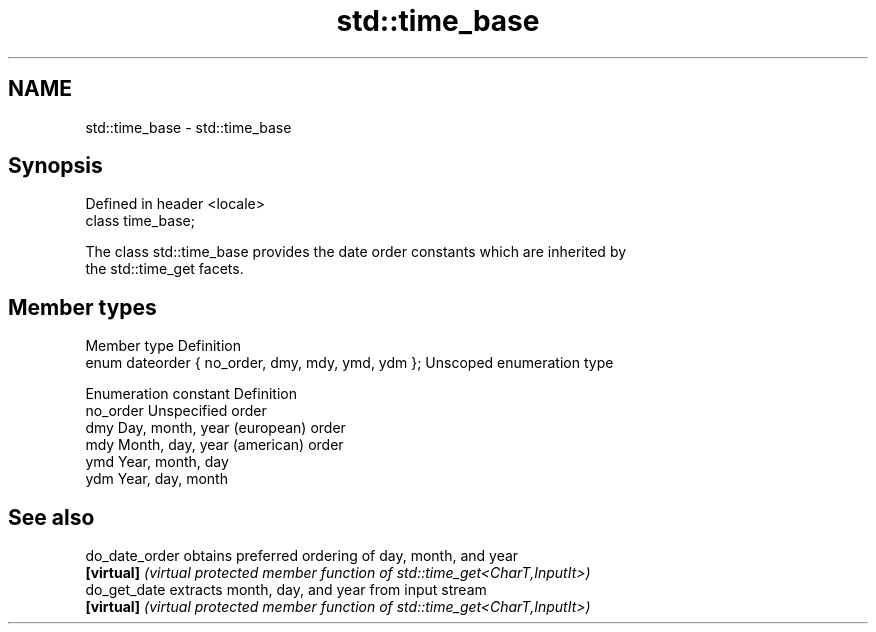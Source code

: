 .TH std::time_base 3 "2022.03.29" "http://cppreference.com" "C++ Standard Libary"
.SH NAME
std::time_base \- std::time_base

.SH Synopsis
   Defined in header <locale>
   class time_base;

   The class std::time_base provides the date order constants which are inherited by
   the std::time_get facets.

.SH Member types

   Member type                                      Definition
   enum dateorder { no_order, dmy, mdy, ymd, ydm }; Unscoped enumeration type

   Enumeration constant Definition
   no_order             Unspecified order
   dmy                  Day, month, year (european) order
   mdy                  Month, day, year (american) order
   ymd                  Year, month, day
   ydm                  Year, day, month

.SH See also

   do_date_order obtains preferred ordering of day, month, and year
   \fB[virtual]\fP     \fI(virtual protected member function of std::time_get<CharT,InputIt>)\fP
   do_get_date   extracts month, day, and year from input stream
   \fB[virtual]\fP     \fI(virtual protected member function of std::time_get<CharT,InputIt>)\fP
